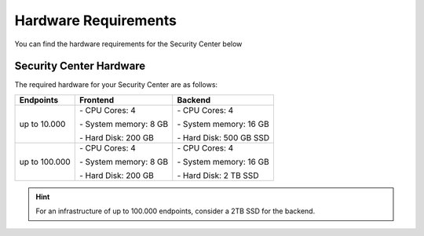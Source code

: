 .. index:: Hardware Requirements

Hardware Requirements
---------------------

You can find the hardware requirements for the Security Center
below

Security Center Hardware
^^^^^^^^^^^^^^^^^^^^^^^^

The required hardware for your Security Center are as follows:

.. list-table::
   :header-rows: 1

   * - Endpoints
     - Frontend
     - Backend
   * - up to 10.000
     - \- CPU Cores: 4
      
       \- System memory: 8 GB
       
       \- Hard Disk: 200 GB
     - \- CPU Cores: 4
      
       \- System memory: 16 GB
      
       \- Hard Disk: 500 GB SSD
   * - up to 100.000
     - \- CPU Cores: 4
      
       \- System memory: 8 GB
       
       \- Hard Disk: 200 GB
     - \- CPU Cores: 4
      
       \- System memory: 16 GB
      
       \- Hard Disk: 2 TB SSD

.. hint::
   For an infrastructure of up to 100.000 endpoints, consider a 2TB SSD for the backend.